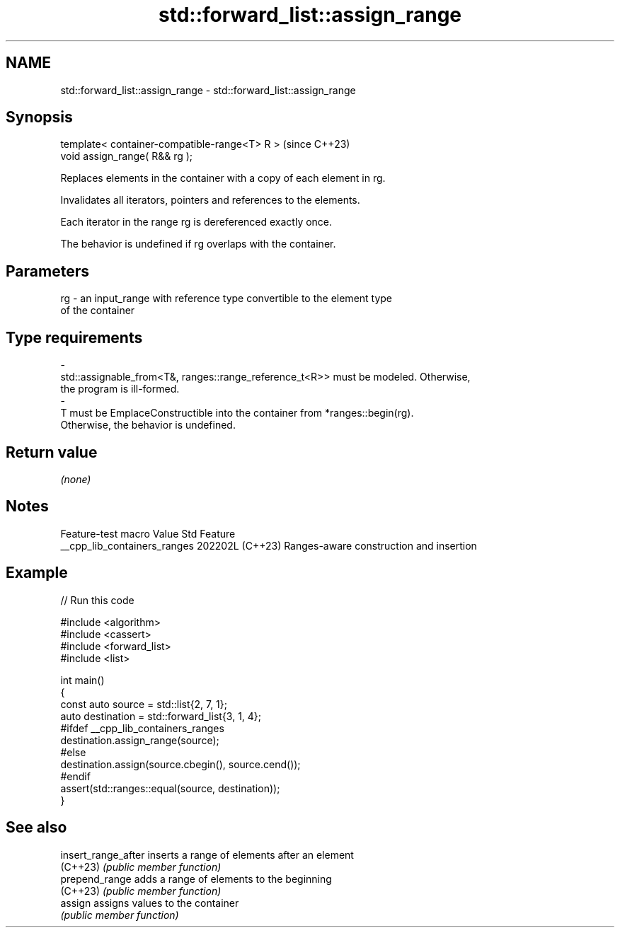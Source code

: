 .TH std::forward_list::assign_range 3 "2024.06.10" "http://cppreference.com" "C++ Standard Libary"
.SH NAME
std::forward_list::assign_range \- std::forward_list::assign_range

.SH Synopsis
   template< container-compatible-range<T> R >  (since C++23)
   void assign_range( R&& rg );

   Replaces elements in the container with a copy of each element in rg.

   Invalidates all iterators, pointers and references to the elements.

   Each iterator in the range rg is dereferenced exactly once.

   The behavior is undefined if rg overlaps with the container.

.SH Parameters

   rg       -       an input_range with reference type convertible to the element type
                    of the container
.SH Type requirements
   -
   std::assignable_from<T&, ranges::range_reference_t<R>> must be modeled. Otherwise,
   the program is ill-formed.
   -
   T must be EmplaceConstructible into the container from *ranges::begin(rg).
   Otherwise, the behavior is undefined.

.SH Return value

   \fI(none)\fP

.SH Notes

       Feature-test macro       Value    Std                   Feature
   __cpp_lib_containers_ranges 202202L (C++23) Ranges-aware construction and insertion

.SH Example


// Run this code

 #include <algorithm>
 #include <cassert>
 #include <forward_list>
 #include <list>

 int main()
 {
     const auto source = std::list{2, 7, 1};
     auto destination = std::forward_list{3, 1, 4};
 #ifdef __cpp_lib_containers_ranges
     destination.assign_range(source);
 #else
     destination.assign(source.cbegin(), source.cend());
 #endif
     assert(std::ranges::equal(source, destination));
 }

.SH See also

   insert_range_after inserts a range of elements after an element
   (C++23)            \fI(public member function)\fP
   prepend_range      adds a range of elements to the beginning
   (C++23)            \fI(public member function)\fP
   assign             assigns values to the container
                      \fI(public member function)\fP
